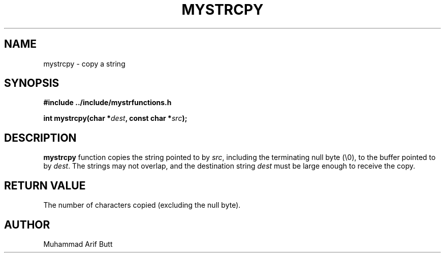 .TH MYSTRCPY 3 "2024" "libmputils" "Library Functions"
.SH NAME
mystrcpy \- copy a string
.SH SYNOPSIS
.nf
.B #include "../include/mystrfunctions.h"
.PP
.BI "int mystrcpy(char *" dest ", const char *" src );
.fi
.SH DESCRIPTION
.B mystrcpy
function copies the string pointed to by
.IR src ,
including the terminating null byte (\\0), to the buffer pointed to by
.IR dest .
The strings may not overlap, and the destination string
.I dest
must be large enough to receive the copy.
.SH RETURN VALUE
The number of characters copied (excluding the null byte).
.SH AUTHOR
Muhammad Arif Butt
